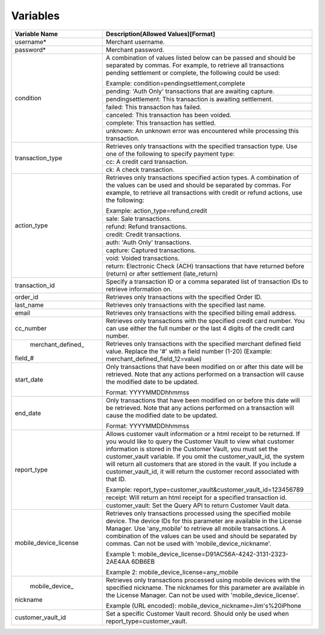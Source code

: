 Variables
=============

+----------------------+----------------------------------------------------------------+
| Variable Name        | Description(Allowed Values)[Format]                            |
+======================+================================================================+
| username*            | Merchant username.                                             |
+----------------------+----------------------------------------------------------------+
| password*            | Merchant password.                                             |
+----------------------+----------------------------------------------------------------+
| condition            | A combination of values listed below can be passed and         |
|                      | should be separated by commas. For example, to retrieve all    |
|                      | transactions pending settlement or complete, the following     |
|                      | could be used:                                                 |
|                      |                                                                |
|                      | Example: condition=pendingsettlement,complete                  |
|                      +----------------------------------------------------------------+
|                      | pending: 'Auth Only' transactions that are awaiting capture.   |
|                      +----------------------------------------------------------------+
|                      | pendingsettlement: This transaction is awaiting settlement.    |
|                      +----------------------------------------------------------------+
|                      | failed: This transaction has failed.                           |
|                      +----------------------------------------------------------------+
|                      | canceled: This transaction has been voided.                    |
|                      +----------------------------------------------------------------+
|                      | complete: This transaction has settled.                        |
|                      +----------------------------------------------------------------+
|                      | unknown: An unknown error was encountered while processing     |
|                      | this transaction.                                              |
+----------------------+----------------------------------------------------------------+
| transaction_type     | Retrieves only transactions with the specified transaction     |
|                      | type. Use one of the following to specify payment type:        |
|                      |                                                                |
|                      +----------------------------------------------------------------+
|                      | cc: A credit card transaction.                                 |
|                      +----------------------------------------------------------------+
|                      | ck: A check transaction.                                       |
+----------------------+----------------------------------------------------------------+
| action_type          | Retrieves only transactions specified action types.            |
|                      | A combination of the values can be used and should be separated|
|                      | by commas. For example, to retrieve all transactions with      |
|                      | credit or refund actions, use the following:                   |
|                      |                                                                |
|                      | Example: action_type=refund,credit                             |
|                      +----------------------------------------------------------------+
|                      | sale: Sale transactions.                                       |
|                      +----------------------------------------------------------------+
|                      | refund: Refund transactions.                                   |
|                      +----------------------------------------------------------------+
|                      | credit: Credit transactions.                                   |
|                      +----------------------------------------------------------------+
|                      | auth: 'Auth Only' transactions.                                |
|                      +----------------------------------------------------------------+
|                      | capture: Captured transactions.                                |
|                      +----------------------------------------------------------------+
|                      | void: Voided transactions.                                     |
|                      +----------------------------------------------------------------+
|                      | return: Electronic Check (ACH) transactions that have returned |
|                      | before (return) or after settlement (late_return)              |
+----------------------+----------------------------------------------------------------+
| transaction_id       | Specify a transaction ID or a comma separated list of          |
|                      | transaction IDs to retrieve information on.                    |
+----------------------+----------------------------------------------------------------+
| order_id             | Retrieves only transactions with the specified Order ID.       |
+----------------------+----------------------------------------------------------------+
| last_name            | Retrieves only transactions with the specified last name.      |
+----------------------+----------------------------------------------------------------+
| email                | Retrieves only transactions with the specified billing email   |
|                      | address.                                                       |
+----------------------+----------------------------------------------------------------+
| cc_number            | Retrieves only transactions with the specified credit card     |
|                      | number. You can use either the full number or the last 4 digits|
|                      | of the credit card number.                                     |
+----------------------+----------------------------------------------------------------+
| merchant_defined_    | Retrieves only transactions with the specified merchant defined|
|field_#               | field value.                                                   |
|                      | Replace the '#' with a field number (1-20)                     |
|                      | (Example: merchant_defined_field_12=value)                     |
+----------------------+----------------------------------------------------------------+
| start_date           | Only transactions that have been modified on or after this date|
|                      | will be retrieved. Note that any actions performed on a        |
|                      | transaction will cause the modified date to be updated.        |
|                      |                                                                |
|                      | Format: YYYYMMDDhhmmss                                         |
+----------------------+----------------------------------------------------------------+
| end_date             | Only transactions that have been modified on or before this    |
|                      | date will be retrieved. Note that any actions performed on a   |
|                      | transaction will cause the modified date to be updated.        |
|                      |                                                                |
|                      | Format: YYYYMMDDhhmmss                                         |
+----------------------+----------------------------------------------------------------+
| report_type          | Allows customer vault information or a html receipt to be      |
|                      | returned. If you would like to query the Customer Vault to view|
|                      | what customer information is stored in the Customer Vault, you |
|                      | must set the customer_vault variable.                          |
|                      | If you omit the customer_vault_id, the system will return all  |
|                      | customers that are stored in the vault. If you include a       |
|                      | customer_vault_id, it will return the customer record          |
|                      | associated with that ID.                                       |
|                      |                                                                |
|                      | Example: report_type=customer_vault&customer_vault_id=123456789|
|                      +----------------------------------------------------------------+
|                      | receipt: Will return an html receipt for a specified           |
|                      | transaction id.                                                |
|                      +----------------------------------------------------------------+
|                      | customer_vault: Set the Query API to return Customer Vault     |
|                      | data.                                                          |
+----------------------+----------------------------------------------------------------+
| mobile_device_license| Retrieves only transactions processed using the specified      |
|                      | mobile device.                                                 |
|                      | The device IDs for this parameter are available in the License |
|                      | Manager.                                                       |
|                      | Use 'any_mobile' to retrieve all mobile transactions.          |
|                      | A combination of the values can be used and should be separated|
|                      | by commas.                                                     |
|                      | Can not be used with 'mobile_device_nickname'.                 |
|                      |                                                                |
|                      | Example 1: mobile_device_license=D91AC56A-4242-3131-2323-2AE4AA|
|                      | 6DB6EB                                                         |
|                      |                                                                |
|                      | Example 2: mobile_device_license=any_mobile                    |
+----------------------+----------------------------------------------------------------+
| mobile_device_       | Retrieves only transactions processed using mobile devices with|
|nickname              | the specified nickname.                                        |
|                      | The nicknames for this parameter are available in the License  |
|                      | Manager.                                                       |
|                      | Can not be used with 'mobile_device_license'.                  |
|                      |                                                                |
|                      | Example (URL encoded): mobile_device_nickname=Jim's%20iPhone   |
+----------------------+----------------------------------------------------------------+
| customer_vault_id    | Set a specific Customer Vault record. Should only be used when |
|                      | report_type=customer_vault.                                    |
+----------------------+----------------------------------------------------------------+
